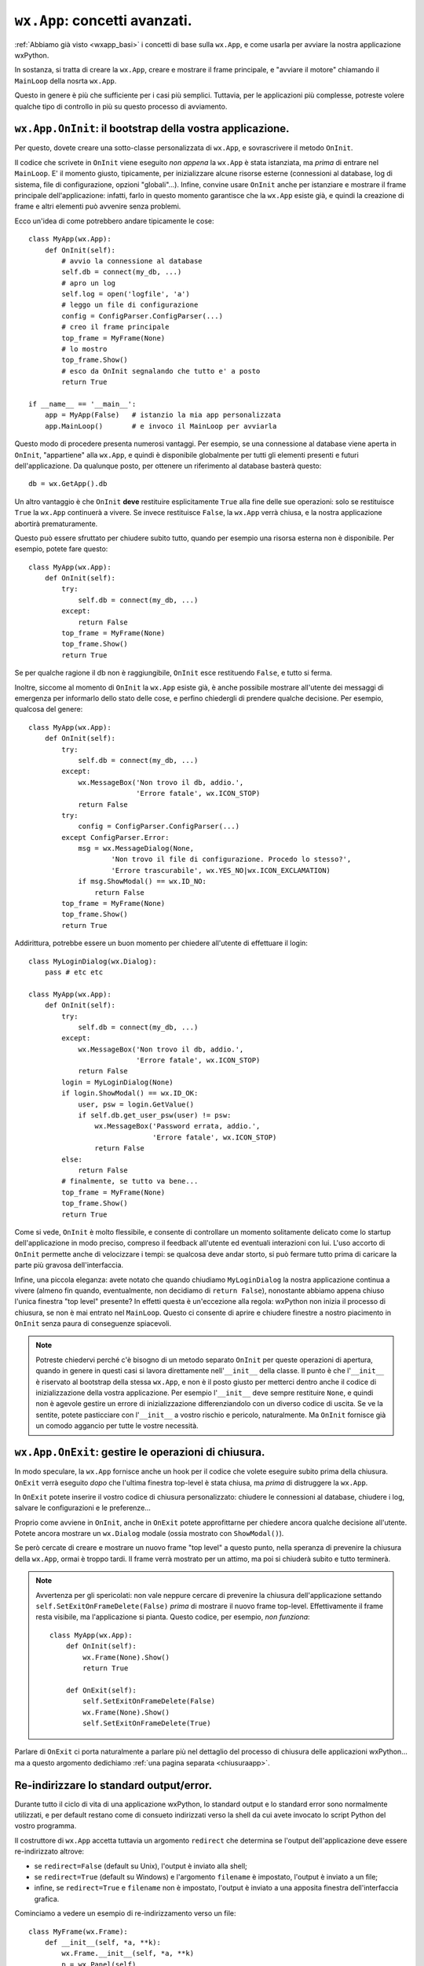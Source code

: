 .. _wxapp_avanzata:

.. index::
   single: wx.App
   single: wx.App; MainLoop
   
``wx.App``: concetti avanzati.
==============================

:ref:`Abbiamo già visto <wxapp_basi>` i concetti di base sulla ``wx.App``, e come usarla per avviare la nostra applicazione wxPython. 

In sostanza, si tratta di creare la ``wx.App``, creare e mostrare il frame principale, e "avviare il motore" chiamando il ``MainLoop`` della nosrta ``wx.App``. 

Questo in genere è più che sufficiente per i casi più semplici. Tuttavia, per le applicazioni più complesse, potreste volere qualche tipo di controllo in più su questo processo di avviamento. 

.. index::
   single: wx.App; OnInit
   
``wx.App.OnInit``: il bootstrap della vostra applicazione.
----------------------------------------------------------

Per questo, dovete creare una sotto-classe personalizzata di ``wx.App``, e sovrascrivere il metodo ``OnInit``. 

Il codice che scrivete in ``OnInit`` viene eseguito *non appena* la ``wx.App`` è stata istanziata, ma *prima* di entrare nel ``MainLoop``. E' il momento giusto, tipicamente, per inizializzare alcune risorse esterne (connessioni al database, log di sistema, file di configurazione, opzioni "globali"...). Infine, convine usare ``OnInit`` anche per istanziare e mostrare il frame principale dell'applicazione: infatti, farlo in questo momento garantisce che la ``wx.App`` esiste già, e quindi la creazione di frame e altri elementi può avvenire senza problemi. 

Ecco un'idea di come potrebbero andare tipicamente le cose::

    class MyApp(wx.App):
        def OnInit(self):
            # avvio la connessione al database  
            self.db = connect(my_db, ...) 
            # apro un log   
            self.log = open('logfile', 'a') 
            # leggo un file di configurazione
            config = ConfigParser.ConfigParser(...) 
            # creo il frame principale
            top_frame = MyFrame(None) 
            # lo mostro
            top_frame.Show()  
            # esco da OnInit segnalando che tutto e' a posto        
            return True
    
    if __name__ == '__main__':
        app = MyApp(False)   # istanzio la mia app personalizzata
        app.MainLoop()       # e invoco il MainLoop per avviarla
    
Questo modo di procedere presenta numerosi vantaggi. Per esempio, se una connessione al database viene aperta in ``OnInit``, "appartiene" alla ``wx.App``, e quindi è disponibile globalmente per tutti gli elementi presenti e futuri dell'applicazione. Da qualunque posto, per ottenere un riferimento al database basterà questo::

    db = wx.GetApp().db
    
Un altro vantaggio è che ``OnInit`` **deve** restituire esplicitamente ``True`` alla fine delle sue operazioni: solo se restituisce ``True`` la ``wx.App`` continuerà a vivere. Se invece restituisce ``False``, la ``wx.App`` verrà chiusa, e la nostra applicazione abortirà prematuramente. 

Questo può essere sfruttato per chiudere subito tutto, quando per esempio una risorsa esterna non è disponibile. Per esempio, potete fare questo::

    class MyApp(wx.App):
        def OnInit(self):
            try:
                self.db = connect(my_db, ...)
            except:
                return False
            top_frame = MyFrame(None) 
            top_frame.Show()     
            return True
            
Se per qualche ragione il db non è raggiungibile, ``OnInit`` esce restituendo ``False``, e tutto si ferma. 

Inoltre, siccome al momento di ``OnInit`` la ``wx.App`` esiste già, è anche possibile mostrare all'utente dei messaggi di emergenza per informarlo dello stato delle cose, e perfino chiedergli di prendere qualche decisione. Per esempio, qualcosa del genere::

    class MyApp(wx.App):
        def OnInit(self):
            try:
                self.db = connect(my_db, ...)
            except:
                wx.MessageBox('Non trovo il db, addio.', 
                              'Errore fatale', wx.ICON_STOP)
                return False
            try:
                config = ConfigParser.ConfigParser(...) 
            except ConfigParser.Error:
                msg = wx.MessageDialog(None, 
                        'Non trovo il file di configurazione. Procedo lo stesso?', 
                        'Errore trascurabile', wx.YES_NO|wx.ICON_EXCLAMATION)
                if msg.ShowModal() == wx.ID_NO:
                    return False
            top_frame = MyFrame(None) 
            top_frame.Show()     
            return True
            
Addirittura, potrebbe essere un buon momento per chiedere all'utente di effettuare il login::

    class MyLoginDialog(wx.Dialog):
        pass # etc etc
    
    class MyApp(wx.App):
        def OnInit(self):
            try:
                self.db = connect(my_db, ...)
            except:
                wx.MessageBox('Non trovo il db, addio.', 
                              'Errore fatale', wx.ICON_STOP)
                return False
            login = MyLoginDialog(None)
            if login.ShowModal() == wx.ID_OK:
                user, psw = login.GetValue()
                if self.db.get_user_psw(user) != psw:
                    wx.MessageBox('Password errata, addio.', 
                                  'Errore fatale', wx.ICON_STOP)
                    return False
            else:
                return False
            # finalmente, se tutto va bene...
            top_frame = MyFrame(None) 
            top_frame.Show()     
            return True

Come si vede, ``OnInit`` è molto flessibile, e consente di controllare un momento solitamente delicato come lo startup dell'applicazione in modo preciso, compreso il feedback all'utente ed eventuali interazioni con lui. L'uso accorto di ``OnInit`` permette anche di velocizzare i tempi: se qualcosa deve andar storto, si può fermare tutto prima di caricare la parte più gravosa dell'interfaccia. 

Infine, una piccola eleganza: avete notato che quando chiudiamo ``MyLoginDialog`` la nostra applicazione continua a vivere (almeno fin quando, eventualmente, non decidiamo di ``return False``), nonostante abbiamo appena chiuso l'unica finestra "top level" presente? In effetti questa è un'eccezione alla regola: wxPython non inizia il processo di chiusura, se non è mai entrato nel ``MainLoop``. Questo ci consente di aprire e chiudere finestre a nostro piacimento in ``OnInit`` senza paura di conseguenze spiacevoli.

.. note:: Potreste chiedervi perché c'è bisogno di un metodo separato ``OnInit`` per queste operazioni di apertura, quando in genere in questi casi si lavora direttamente nell'``__init__`` della classe. Il punto è che l'``__init__`` è riservato al bootstrap della stessa ``wx.App``, e non è il posto giusto per metterci dentro anche il codice di inizializzazione della vostra applicazione. Per esempio l'``__init__`` deve sempre restituire ``None``, e quindi non è agevole gestire un errore di inizializzazione differenziandolo con un diverso codice di uscita. Se ve la sentite, potete pasticciare con l'``__init__`` a vostro rischio e pericolo, naturalmente. Ma ``OnInit`` fornisce già un comodo aggancio per tutte le vostre necessità. 

.. _wxapp_avanzata_onexit:

.. index::
   single: wx.App; OnExit
   
``wx.App.OnExit``: gestire le operazioni di chiusura.
-----------------------------------------------------

In modo speculare, la ``wx.App`` fornisce anche un hook per il codice che volete eseguire subito prima della chiusura. ``OnExit`` verrà eseguito *dopo* che l'ultima finestra top-level è stata chiusa, ma *prima* di distruggere la ``wx.App``. 

In ``OnExit`` potete inserire il vostro codice di chiusura personalizzato: chiudere le connessioni al database, chiudere i log, salvare le configurazioni e le preferenze... 

Proprio come avviene in ``OnInit``, anche in ``OnExit`` potete approfittarne per chiedere ancora qualche decisione all'utente. Potete ancora mostrare un ``wx.Dialog`` modale (ossia mostrato con ``ShowModal()``).

Se però cercate di creare e mostrare un nuovo frame "top level" a questo punto, nella speranza di prevenire la chiusura della ``wx.App``, ormai è troppo tardi. Il frame verrà mostrato per un attimo, ma poi si chiuderà subito e tutto terminerà. 

.. note:: Avvertenza per gli spericolati: non vale neppure cercare di prevenire la chiusura dell'applicazione settando ``self.SetExitOnFrameDelete(False)`` *prima* di mostrare il nuovo frame top-level. Effettivamente il frame resta visibile, ma l'applicazione si pianta. Questo codice, per esempio, *non funziona*:

    ::

        class MyApp(wx.App):
            def OnInit(self):
                wx.Frame(None).Show()
                return True
                
            def OnExit(self):
                self.SetExitOnFrameDelete(False)
                wx.Frame(None).Show()
                self.SetExitOnFrameDelete(True)

Parlare di ``OnExit`` ci porta naturalmente a parlare più nel dettaglio del processo di chiusura delle applicazioni wxPython... ma a questo argomento dedichiamo :ref:`una pagina separata <chiusuraapp>`. 


.. _reindirizzare_stdout:

.. index::
   single: stdout/err; wx.PyOnDemandOutputWindow
   single: wx.PyOnDemandOutputWindow
   single: stdout/err; wx.App.RedirectStdio
   single: wx.App; RedirectStdio
   single: stdout/err; wx.App.outputWindowClass
   single: wx.App; outputWindowClass


Re-indirizzare lo standard output/error.
----------------------------------------

Durante tutto il ciclo di vita di una applicazione wxPython, lo standard output e lo standard error sono normalmente utilizzati, e per default restano come di consueto indirizzati verso la shell da cui avete invocato lo script Python del vostro programma. 

Il costruttore di ``wx.App`` accetta tuttavia un argomento ``redirect`` che determina se l'output dell'applicazione deve essere re-indirizzato altrove:

* se ``redirect=False`` (default su Unix), l'output è inviato alla shell;

* se ``redirect=True`` (default su Windows) e l'argomento ``filename`` è impostato, l'output è inviato a un file;

* infine, se ``redirect=True`` e ``filename`` non è impostato, l'output è inviato a una apposita finestra dell'interfaccia grafica. 

Cominciamo a vedere un esempio di re-indirizzamento verso un file::

    class MyFrame(wx.Frame):
        def __init__(self, *a, **k):
            wx.Frame.__init__(self, *a, **k)
            p = wx.Panel(self)
            b = wx.Button(p, -1, 'clic', pos=(20, 20))
            b.Bind(wx.EVT_BUTTON, self.on_clic)

        def on_clic(self, evt):
            print '\n\nEcco un esempio di standard output...\n'
            print '... segue un esempio di standard ERROR: '
            print 1/0

    if __name__ == '__main__':
        app = wx.App(redirect=True, filename='output.txt')
        MyFrame(None).Show()
        app.MainLoop()

Per provare invece il re-indirizzamento verso una finestra della gui, provate semplicemente a usare lo stesso frame con questa ``wx.App``::

    if __name__ == '__main__':
        app = wx.App(True) # re-indirizzamento verso una finestra
        MyFrame(None).Show()
        app.MainLoop()

Notate che all'inizio la finestra dell'output non è visibile: si apre la prima volta che viene scritto qualcosa su uno dei due stream. 

La finestra che ospita l'output, per default, è gestita da ``wx.PyOnDemandOutputWindow``. Si tratta di una classe che, non appena è necessario, crea, mostra e gestisce un semplice frame con un ``wx.TextCtrl`` multi-linea e di sola lettura. Le scritture degli stream nel ``wx.TextCtrl`` sono thread-safe: se provengono da thread secondari, sono chiamate attraverso ``wx.CallAfter``. 

La finestra di output, una volta creata, è una :ref:`finestra top-level<finestre_toplevel>`: questo è necessario, perché al momento di istanziare la ``wx.App`` con ``redirect=True`` nessun frame principale è ancora stato creato. Tuttavia è una limitazione fastidiosa: anche quando l'utente ha chiuso la finestra principale dell'applicazione, la ``wx.App`` (e quindi in sostanza il programma) resterà in vita, finché non viene chiusa anche la finestra dell'output. Se questo per voi è un problema, potete chiamare ``wx.PyOnDemandOutputWindow.SetParent`` per assegnare un parent alla finestra di output. Tuttavia questo va fatto in un momento preciso: dovete chiamare ``SetParent`` *dopo* aver creato almeno il frame principale (per forza: altrimenti non avete nessun parent da assegnare alla finestra di output); ma *prima* che la finestra sia creata la prima volta (ovvero, prima che venga scritto qualcosa nell'output). Un esempio chiarirà forse meglio: usate ancora una volta il frame dell'esempio precedente, ma avviate l'applicazione in questo modo::

    if __name__ == '__main__':
        app = wx.App(True) # re-indirizzamento verso una finestra
        frame = MyFrame(None)
        # questo e' il momento giusto per impostare il parent della stdioWin
        app.stdioWin.SetParent(frame)
        frame.Show()
        app.MainLoop()

Come si vede dal questo esempio, quando creiamo una ``wx.App`` con il parametro ``redirect=True``, questa crea subito una istanza di ``wx.PyOnDemandOutputWindow`` e ne conserva un riferimento in ``wx.App.stdioWin``. Possiamo quindi usare questa variabile per impostare il parent della finestra di output *prima* che ``wx.PyOnDemandOutputWindow`` abbia il tempo di crearla (cosa che avviene automaticamente la prima volta che viene scritto qualcosa nello stream): per maggior sicurezza, in questo caso abbiamo preferito impostare il parent prima ancora di mostare la finestra principale dell'applicazione. 

Il re-indirizzamento dell'output può essere deciso anche a run-time, in un momento successivo alla creazione della ``wx.App``. Per questo basta chiamare il metodo ``wx.App.RedirectStdio``, che accetta un argomento opzionale ``filename`` (se impostato, l'output viene scritto su un file; altrimenti, viene mostrata la finestra). Analogamente, ``wx.App.RestoreStdio`` ripristina il normale indirizzamento dell'output verso la shell::

    class MyFrame(wx.Frame):
        def __init__(self, *a, **k):
            wx.Frame.__init__(self, *a, **k)
            p = wx.Panel(self)
            b = wx.Button(p, -1, 'clic', pos=(20, 20))
            b.Bind(wx.EVT_BUTTON, self.on_clic)
            c = wx.CheckBox(p, -1, "re-indirizzamento output", pos=(20, 60))
            c.Bind(wx.EVT_CHECKBOX, self.on_check)

        def on_check(self, evt):
            app = wx.GetApp()
            if evt.IsChecked():
                app.RedirectStdio()
                # provate anche:
                # app.RedirectStdio('output.txt') 
            else:
                app.RestoreStdio()
                # questo e' necessario perche' la finestra non si chiude da sola
                app.stdioWin.close() # notare la "c" minuscola!

        def on_clic(self, evt):
            print '... uno standard output ...'

    if __name__ == '__main__':
        app = wx.App(False)
        MyFrame(None).Show()
        app.MainLoop()

Se poi ``wx.PyOnDemandOutputWindow`` vi sembra troppo spartana e volete mostrare l'output in un modo più elegante, anche questo si può fare. Il tipo di finestra impiegata è determinato dall'attributo ``wx.App.outputWindowClass``. Si tratta di un attributo di classe, e pertanto può essere impostato perfino prima di istanziare la ``wx.App``::

    if __name__ == '__main__':
        wx.App.outputWindowClass = MyOutputClass # una classe personalizzata
        app = wx.App(True) 
        # etc etc

Oppure, se volete sotto-classare ``wx.App``::

    class MyApp(wx.App):
        MyApp.outputWindowClass = MyOutputClass
        def OnInit(self):
            # etc etc

La vostra classe personalizzata può essere qualsiasi cosa: potete sotto-classare ``wx.App.outputWindowClass`` oppure creare da zero. Dovete tuttavia impegnarvi a rispettare l'api di ``wx.App.outputWindowClass``, mettendo a disposizione i seguenti metodi:

* ``CreateOutputWindow(self, txt)`` dove create effettivamente la finestra di output, e ci scrivete il primo messaggio ricevuto (``txt``);

* ``write(self, txt)`` dove scrivete il testo nella finestra di output (che se non c'è ancora, deve essere creata). Ricordatevi che questo metodo potrebbe essere chiamato da thread secondari, e quindi dovrebbe essere thread-safe (e se non lo è, come minimo ricordatevi di non usare i thread!);

* ``close()`` dove chiudete la finestra di output;

* ``flush()`` che viene chiamato per i file e quindi dev'esserci, ma non dovrebbe essere necessario per una finestra grafica (e infatti nell'implementazione di ``wx.App.outputWindowClass`` è una NOP).

Inoltre, dovreste come minimo ricordarvi di intercettare il ``wx.EVT_CLOSE`` che si genera quando l'utente chiude la finestra per conto proprio (oppure, rendere la finestra non chiudibile in qualche modo).

Nell'esempio che segue proponiamo una semplice alternativa, che aggiunge un pulsante per pulire la finestra e uno per salvare l'output su un file. Notate come abbiamo implementato tutti i metodi richiesti, e ci siamo anche assicurati che le scritture siano thread-safe::

    class MyOutputWindow(wx.Frame):
        def __init__(self, *a, **k):
            wx.Frame.__init__(self, *a, **k)
            p = wx.Panel(self)
            self.text = wx.TextCtrl(p, style=wx.TE_MULTILINE|wx.TE_READONLY)
            clear = wx.Button(p, -1, 'cancella')
            save = wx.Button(p, -1, 'salva...')
            clear.Bind(wx.EVT_BUTTON, self.on_clear)
            save.Bind(wx.EVT_BUTTON, self.on_save)

            s = wx.BoxSizer(wx.VERTICAL)
            s.Add(self.text, 1, wx.EXPAND|wx.ALL, 5)
            s1 = wx.BoxSizer(wx.HORIZONTAL)
            s1.Add(clear, 1, wx.EXPAND|wx.ALL, 5)
            s1.Add(save, 1, wx.EXPAND|wx.ALL, 5)
            s.Add(s1, 0, wx.EXPAND)
            p.SetSizer(s)

        def on_clear(self, evt):
            self.text.Clear()

        def on_save(self, evt):
            filename = wx.FileSelector('Salva output', wildcard='TXT files|*.txt', 
                                       flags=wx.FD_SAVE|wx.FD_OVERWRITE_PROMPT)
            if filename.strip():
                with open(filename, 'a') as f:
                    f.write(self.text.GetValue())

        def write(self, txt):
            self.text.AppendText(txt)


    class MyOutputManager(object):
        def __init__(self):
            self.frame = None
            self.parent = None

        def SetParent(self, parent):
            self.parent = parent

        def CreateOutputWindow(self, txt):
            self.frame = MyOutputWindow(self.parent, -1, title='stdout/stderr')
            self.frame.write(txt)
            self.frame.Show(True)
            self.frame.Bind(wx.EVT_CLOSE, self.OnCloseWindow)
            
        def OnCloseWindow(self, event):
            if self.frame is not None:
                self.frame.Destroy()
            self.frame = None
            self.parent = None

        def write(self, txt):     
            if self.frame is None:
                if not wx.Thread_IsMain(): # le scritture sono thread-safe!
                    wx.CallAfter(self.CreateOutputWindow, txt)
                else:
                    self.CreateOutputWindow(txt)
            else:
                if not wx.Thread_IsMain(): # le scritture sono thread-safe!
                    wx.CallAfter(self.frame.write, txt)
                else:
                    self.frame.write(txt)

        def close(self):
            if self.frame is not None: # anche la chiusura deve essere thread-safe
                wx.CallAfter(self.frame.Close)

        def flush(self): pass


    class MyFrame(wx.Frame):
        def __init__(self, *a, **k):
            wx.Frame.__init__(self, *a, **k)
            p = wx.Panel(self)
            b = wx.Button(p, -1, 'clic', pos=(20, 20))
            b.Bind(wx.EVT_BUTTON, self.on_clic)

        def on_clic(self, evt):
            print '... uno standard output ...'


    if __name__ == '__main__':
        # impostiamo MyOutputManager come finestra dell'output
        wx.App.outputWindowClass = MyOutputManager
        app = wx.App(True)
        MyFrame(None).Show()
        app.MainLoop()

.. todo:: una pagina sui thread.
